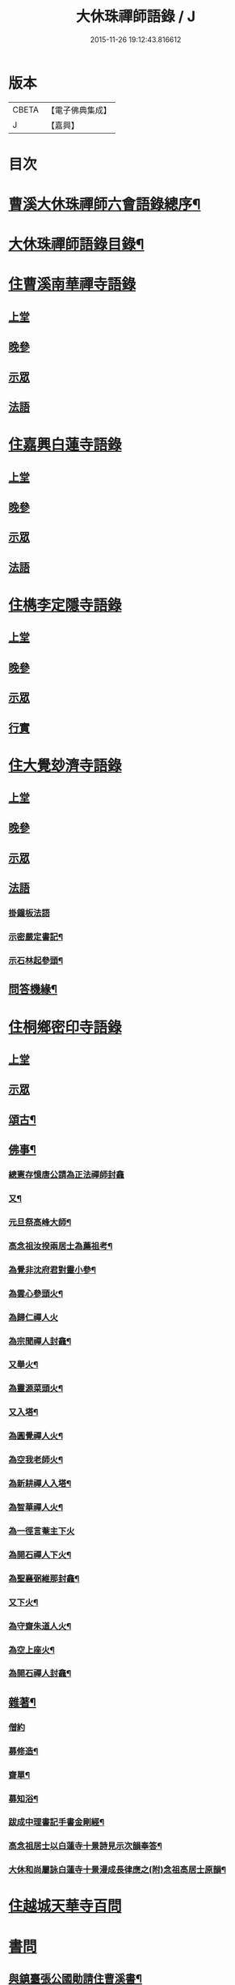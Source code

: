 #+TITLE: 大休珠禪師語錄 / J
#+DATE: 2015-11-26 19:12:43.816612
* 版本
 |     CBETA|【電子佛典集成】|
 |         J|【嘉興】    |

* 目次
* [[file:KR6q0413_001.txt::001-0181a2][曹溪大休珠禪師六會語錄總序¶]]
* [[file:KR6q0413_001.txt::0182b2][大休珠禪師語錄目錄¶]]
* [[file:KR6q0413_001.txt::0183a1][住曹溪南華禪寺語錄]]
** [[file:KR6q0413_001.txt::0183a4][上堂]]
** [[file:KR6q0413_001.txt::0184b28][晚參]]
** [[file:KR6q0413_001.txt::0184c15][示眾]]
** [[file:KR6q0413_001.txt::0185a15][法語]]
* [[file:KR6q0413_002.txt::002-0186a1][住嘉興白蓮寺語錄]]
** [[file:KR6q0413_002.txt::002-0186a4][上堂]]
** [[file:KR6q0413_002.txt::0187c30][晚參]]
** [[file:KR6q0413_002.txt::0188a25][示眾]]
** [[file:KR6q0413_002.txt::0188b24][法語]]
* [[file:KR6q0413_003.txt::003-0189a1][住檇李定隱寺語錄]]
** [[file:KR6q0413_003.txt::003-0189a4][上堂]]
** [[file:KR6q0413_003.txt::0190a18][晚參]]
** [[file:KR6q0413_003.txt::0190a28][示眾]]
** [[file:KR6q0413_003.txt::0190b2][行實]]
* [[file:KR6q0413_004.txt::004-0192a1][住大覺玅濟寺語錄]]
** [[file:KR6q0413_004.txt::004-0192a4][上堂]]
** [[file:KR6q0413_004.txt::0193b17][晚參]]
** [[file:KR6q0413_004.txt::0193b27][示眾]]
** [[file:KR6q0413_004.txt::0193b30][法語]]
*** [[file:KR6q0413_004.txt::0193b30][掛鐘板法語]]
*** [[file:KR6q0413_004.txt::0193c4][示密嚴定書記¶]]
*** [[file:KR6q0413_004.txt::0193c25][示石林起參頭¶]]
** [[file:KR6q0413_004.txt::0194a17][問答機緣¶]]
* [[file:KR6q0413_005.txt::005-0196a1][住桐鄉密印寺語錄]]
** [[file:KR6q0413_005.txt::005-0196a4][上堂]]
** [[file:KR6q0413_005.txt::0196c11][示眾]]
** [[file:KR6q0413_005.txt::0196c30][頌古¶]]
** [[file:KR6q0413_005.txt::0197c30][佛事¶]]
*** [[file:KR6q0413_005.txt::0197c30][總憲存憶唐公請為正法禪師封龕]]
*** [[file:KR6q0413_005.txt::0198a6][又¶]]
*** [[file:KR6q0413_005.txt::0198a9][元旦祭高峰大師¶]]
*** [[file:KR6q0413_005.txt::0198a13][高念祖汝揆兩居士為薦祖考¶]]
*** [[file:KR6q0413_005.txt::0198a19][為覺非沈府君對靈小參¶]]
*** [[file:KR6q0413_005.txt::0198a25][為雲心參頭火¶]]
*** [[file:KR6q0413_005.txt::0198a28][為歸仁禪人火]]
*** [[file:KR6q0413_005.txt::0198b4][為宗聞禪人封龕¶]]
*** [[file:KR6q0413_005.txt::0198b8][又舉火¶]]
*** [[file:KR6q0413_005.txt::0198b13][為靈源菜頭火¶]]
*** [[file:KR6q0413_005.txt::0198b17][又入塔¶]]
*** [[file:KR6q0413_005.txt::0198b20][為圓覺禪人火¶]]
*** [[file:KR6q0413_005.txt::0198b23][為空我老師火¶]]
*** [[file:KR6q0413_005.txt::0198b25][為新耕禪人入塔¶]]
*** [[file:KR6q0413_005.txt::0198b28][為智華禪人火¶]]
*** [[file:KR6q0413_005.txt::0198b30][為一徑言菴主下火]]
*** [[file:KR6q0413_005.txt::0198c5][為開石禪人下火¶]]
*** [[file:KR6q0413_005.txt::0198c8][為聖襄弼維那封龕¶]]
*** [[file:KR6q0413_005.txt::0198c14][又下火¶]]
*** [[file:KR6q0413_005.txt::0198c18][為守齋朱道人火¶]]
*** [[file:KR6q0413_005.txt::0198c23][為空上座火¶]]
*** [[file:KR6q0413_005.txt::0198c27][為開石禪人封龕¶]]
** [[file:KR6q0413_005.txt::0198c30][雜著¶]]
*** [[file:KR6q0413_005.txt::0198c30][僧約]]
*** [[file:KR6q0413_005.txt::0199a8][募修造¶]]
*** [[file:KR6q0413_005.txt::0199a12][齋單¶]]
*** [[file:KR6q0413_005.txt::0199a15][募知浴¶]]
*** [[file:KR6q0413_005.txt::0199a18][跋成中理書記手書金剛經¶]]
*** [[file:KR6q0413_005.txt::0199a22][高念祖居士以白蓮寺十景詩見示次韻奉答¶]]
*** [[file:KR6q0413_005.txt::0199a28][大休和尚屬詠白蓮寺十景漫成長律應之(附)念祖高居士原韻¶]]
* [[file:KR6q0413_006.txt::006-0199c1][住越城天華寺百問]]
* [[file:KR6q0413_008.txt::008-0205a1][書問]]
** [[file:KR6q0413_008.txt::008-0205a5][與鎮臺張公國勛請住曹溪書¶]]
** [[file:KR6q0413_008.txt::0205b19][與汪振老書¶]]
** [[file:KR6q0413_008.txt::0205c5][與天華遠和尚書¶]]
** [[file:KR6q0413_008.txt::0205c17][與葵公張護法書¶]]
** [[file:KR6q0413_008.txt::0206c6][與聖翁張太老書¶]]
** [[file:KR6q0413_008.txt::0207a12][寄張鎮臺書¶]]
** [[file:KR6q0413_008.txt::0207a17][復周道臺書¶]]
** [[file:KR6q0413_008.txt::0207a29][寄南雄鄭太尊書¶]]
** [[file:KR6q0413_008.txt::0207b5][寄韶州何太尊書¶]]
** [[file:KR6q0413_008.txt::0207b10][寄韶州梅二府¶]]
** [[file:KR6q0413_008.txt::0207b15][復韶州周三府¶]]
** [[file:KR6q0413_008.txt::0207b21][復曲江諶縣尊書¶]]
** [[file:KR6q0413_008.txt::0207b28][復曾旅老書¶]]
** [[file:KR6q0413_008.txt::0207c3][寄滄然侍者書¶]]
** [[file:KR6q0413_008.txt::0207c10][寄德盟黃道人書¶]]
** [[file:KR6q0413_008.txt::0207c14][寄五倫侄¶]]
** [[file:KR6q0413_008.txt::0207c25][寄本源和尚書¶]]
** [[file:KR6q0413_008.txt::0208a4][與密宗庫司書¶]]
** [[file:KR6q0413_008.txt::0208a10][復天界浪和尚書¶]]
** [[file:KR6q0413_008.txt::0208a14][寄穀山金峰和尚書¶]]
** [[file:KR6q0413_008.txt::0208a23][寄汪爾老護法書¶]]
** [[file:KR6q0413_008.txt::0208a30][寄實行兄書]]
** [[file:KR6q0413_009.txt::009-0208c5][與佛日雨老和尚書¶]]
** [[file:KR6q0413_009.txt::0209a2][寄白龍水懷和尚書¶]]
** [[file:KR6q0413_009.txt::0209a10][寄本源和尚書¶]]
** [[file:KR6q0413_009.txt::0209b7][別雲松和尚書¶]]
** [[file:KR6q0413_009.txt::0209b15][與鐵幢禪人書¶]]
** [[file:KR6q0413_009.txt::0209b21][別孔文在皜居士書¶]]
** [[file:KR6q0413_009.txt::0209b28][寄廓朗兄書¶]]
** [[file:KR6q0413_009.txt::0209c3][與定隱鶴林茂公書¶]]
** [[file:KR6q0413_009.txt::0210a24][寄譚埽老先生書¶]]
** [[file:KR6q0413_009.txt::0210b7][寄錦山觀音寺越峰堂頭書¶]]
** [[file:KR6q0413_009.txt::0210c10][寄滄溟滿侍者書¶]]
** [[file:KR6q0413_009.txt::0210c24][復潛菴座主書¶]]
** [[file:KR6q0413_009.txt::0211a3][復定襄書記書¶]]
** [[file:KR6q0413_009.txt::0211a19][復落雲鏡菴西堂書¶]]
** [[file:KR6q0413_009.txt::0211a30][寄巨平西堂書¶]]
** [[file:KR6q0413_009.txt::0211b6][復張總鎮書¶]]
** [[file:KR6q0413_009.txt::0211c8][示孔文在皜居士書¶]]
* [[file:KR6q0413_010.txt::010-0212b1][普說]]
* [[file:KR6q0413_012.txt::012-0217b1][偈讚]]
** [[file:KR6q0413_012.txt::012-0217b5][偈¶]]
*** [[file:KR6q0413_012.txt::012-0217b6][贈雲松和尚¶]]
*** [[file:KR6q0413_012.txt::012-0217b9][寄宗始兄¶]]
*** [[file:KR6q0413_012.txt::012-0217b12][寄大田兄¶]]
*** [[file:KR6q0413_012.txt::012-0217b15][示越峰關主¶]]
*** [[file:KR6q0413_012.txt::012-0217b18][示重目禪人¶]]
*** [[file:KR6q0413_012.txt::012-0217b21][示嘯石禪人¶]]
*** [[file:KR6q0413_012.txt::012-0217b24][示無瑕禪人¶]]
*** [[file:KR6q0413_012.txt::012-0217b27][示一魚禪人¶]]
*** [[file:KR6q0413_012.txt::012-0217b30][示彰甫徐居士¶]]
*** [[file:KR6q0413_012.txt::0217c3][贈張玉可居士¶]]
*** [[file:KR6q0413_012.txt::0217c7][姚子謙居士為先君懷泉公徵放生河偈¶]]
*** [[file:KR6q0413_012.txt::0217c11][示不遷勤侍者¶]]
*** [[file:KR6q0413_012.txt::0217c14][示應元長老¶]]
*** [[file:KR6q0413_012.txt::0217c17][示僧官道生¶]]
*** [[file:KR6q0413_012.txt::0217c20][示渠演監院¶]]
*** [[file:KR6q0413_012.txt::0217c23][示映輝知客¶]]
*** [[file:KR6q0413_012.txt::0217c26][示輥石侍者¶]]
*** [[file:KR6q0413_012.txt::0217c29][示石愚書記¶]]
*** [[file:KR6q0413_012.txt::0218a2][示心白維那¶]]
*** [[file:KR6q0413_012.txt::0218a5][示吉中知藏¶]]
*** [[file:KR6q0413_012.txt::0218a8][示渠梵書記¶]]
*** [[file:KR6q0413_012.txt::0218a11][示宇寬知客¶]]
*** [[file:KR6q0413_012.txt::0218a14][示卻塵悅眾¶]]
*** [[file:KR6q0413_012.txt::0218a17][示溪舌悅眾¶]]
*** [[file:KR6q0413_012.txt::0218a20][示瀰昌知事¶]]
*** [[file:KR6q0413_012.txt::0218a23][示仁哲知事¶]]
*** [[file:KR6q0413_012.txt::0218a25][示體瑩貼案¶]]
*** [[file:KR6q0413_012.txt::0218a27][示德彰道人¶]]
*** [[file:KR6q0413_012.txt::0218a30][示懋芳耆舊¶]]
*** [[file:KR6q0413_012.txt::0218b3][寄體印老宿¶]]
*** [[file:KR6q0413_012.txt::0218b6][示愚道人¶]]
*** [[file:KR6q0413_012.txt::0218b9][懷張嶧老¶]]
*** [[file:KR6q0413_012.txt::0218b12][示玉寰張居士¶]]
** [[file:KR6q0413_012.txt::0218b15][讚¶]]
*** [[file:KR6q0413_012.txt::0218b16][徑山大慧杲讚¶]]
*** [[file:KR6q0413_012.txt::0218b19][洞山价祖讚¶]]
*** [[file:KR6q0413_012.txt::0218b22][黃梅五祖忍讚¶]]
*** [[file:KR6q0413_012.txt::0218b25][佛日石雨老和尚像讚¶]]
*** [[file:KR6q0413_012.txt::0218b28][覺非沈居士像讚¶]]
*** [[file:KR6q0413_012.txt::0218b30][懷泉姚居士像讚]]
*** [[file:KR6q0413_012.txt::0218c4][高念祖居士松菊叢中拈拂坐石小像讚¶]]
*** [[file:KR6q0413_012.txt::0218c7][自讚¶]]
*** [[file:KR6q0413_012.txt::0218c12][又(若水華長老請)¶]]
*** [[file:KR6q0413_012.txt::0218c15][又(越峰敬請)¶]]
*** [[file:KR6q0413_012.txt::0218c18][又(錢鳳溪居士請)¶]]
*** [[file:KR6q0413_012.txt::0218c21][又(河南府王大士張啟聖二居士請)¶]]
*** [[file:KR6q0413_012.txt::0218c27][又(重目維那請)¶]]
*** [[file:KR6q0413_012.txt::0218c30][又(雲心祥請)¶]]
*** [[file:KR6q0413_012.txt::0219a2][又(無瑕禪人請)¶]]
*** [[file:KR6q0413_012.txt::0219a5][又(離塵本請)¶]]
*** [[file:KR6q0413_012.txt::0219a7][又(裕之滌西堂請)¶]]
*** [[file:KR6q0413_012.txt::0219a11][又(智柏容後堂請)¶]]
*** [[file:KR6q0413_012.txt::0219a15][又(巨平止請)¶]]
*** [[file:KR6q0413_012.txt::0219a17][又(鶴林茂侍者請)¶]]
*** [[file:KR6q0413_012.txt::0219a20][又(自如原禪人請)¶]]
*** [[file:KR6q0413_012.txt::0219a23][又(可敬請)¶]]
*** [[file:KR6q0413_012.txt::0219a26][又(必成尊菴主請)¶]]
*** [[file:KR6q0413_012.txt::0219a29][又(應期錢居士請)¶]]
*** [[file:KR6q0413_012.txt::0219a30][又(心白西堂請)]]
*** [[file:KR6q0413_012.txt::0219b6][又(樂然公請)¶]]
*** [[file:KR6q0413_012.txt::0219b10][又(慕賢公請)¶]]
*** [[file:KR6q0413_012.txt::0219b13][又(義成公請)¶]]
*** [[file:KR6q0413_012.txt::0219b19][又(若虛公請)¶]]
*** [[file:KR6q0413_012.txt::0219b22][又(僧官道生請)¶]]
*** [[file:KR6q0413_012.txt::0219b25][又(茂芳公請)¶]]
*** [[file:KR6q0413_012.txt::0219b28][又(天濟公請)¶]]
*** [[file:KR6q0413_012.txt::0219b30][又(體印公請)]]
*** [[file:KR6q0413_012.txt::0219c4][又(應元公請)¶]]
*** [[file:KR6q0413_012.txt::0219c8][又(寶航公請)¶]]
*** [[file:KR6q0413_012.txt::0219c11][又(渠演監院請)¶]]
*** [[file:KR6q0413_012.txt::0219c16][又(映輝知客請)¶]]
*** [[file:KR6q0413_012.txt::0219c19][又(宇寬知客請)¶]]
*** [[file:KR6q0413_012.txt::0219c21][又(心照首座請)¶]]
*** [[file:KR6q0413_012.txt::0219c25][又(敬止禪人請)¶]]
*** [[file:KR6q0413_012.txt::0219c28][又(體中直歲請)¶]]
*** [[file:KR6q0413_012.txt::0220a2][又(致中公請)¶]]
*** [[file:KR6q0413_012.txt::0220a6][又(洞玄副寺請)¶]]
*** [[file:KR6q0413_012.txt::0220a11][又(伴月副寺請)¶]]
*** [[file:KR6q0413_012.txt::0220a14][又(澄心書記請)¶]]
*** [[file:KR6q0413_012.txt::0220a17][又(解脫典座請)¶]]
*** [[file:KR6q0413_012.txt::0220a22][又(吉中知藏請)¶]]
*** [[file:KR6q0413_012.txt::0220a25][又(渠梵侍者請)¶]]
*** [[file:KR6q0413_012.txt::0220a29][又(輥石侍者請)¶]]
*** [[file:KR6q0413_012.txt::0220b3][又(達玄侍請)¶]]
*** [[file:KR6q0413_012.txt::0220b6][又(三洗侍者請)¶]]
*** [[file:KR6q0413_012.txt::0220b11][又(曇宣禪人請)¶]]
*** [[file:KR6q0413_012.txt::0220b16][又(熙和禪人請)¶]]
*** [[file:KR6q0413_012.txt::0220b20][又(道開禪人請)¶]]
*** [[file:KR6q0413_012.txt::0220b24][又(止水禪人請)¶]]
*** [[file:KR6q0413_012.txt::0220b27][又(卻塵禪人請)¶]]
*** [[file:KR6q0413_012.txt::0220b30][又(客生禪人請)¶]]
*** [[file:KR6q0413_012.txt::0220c4][又(格新禪人請)¶]]
*** [[file:KR6q0413_012.txt::0220c8][又(月輝禪人請)¶]]
*** [[file:KR6q0413_012.txt::0220c11][又(每文庫頭請)¶]]
*** [[file:KR6q0413_012.txt::0220c15][又(客新禪人請)¶]]
*** [[file:KR6q0413_012.txt::0220c18][又(行海禪人請)¶]]
*** [[file:KR6q0413_012.txt::0220c22][又(密宗禪人請)¶]]
*** [[file:KR6q0413_012.txt::0220c25][又(行果禪人請)¶]]
*** [[file:KR6q0413_012.txt::0220c29][又(舒周禪人請)¶]]
*** [[file:KR6q0413_012.txt::0221a3][又(瞻翠禪人請)¶]]
*** [[file:KR6q0413_012.txt::0221a6][又(有餘庫頭請)¶]]
*** [[file:KR6q0413_012.txt::0221a9][又(自省禪人請)¶]]
*** [[file:KR6q0413_012.txt::0221a12][又(遠塵禪人請)¶]]
*** [[file:KR6q0413_012.txt::0221a14][又(可宗庵主請)¶]]
*** [[file:KR6q0413_012.txt::0221a17][又(張鎮臺法名德崑請)¶]]
*** [[file:KR6q0413_012.txt::0221a22][又(蘿庵王居士請)¶]]
*** [[file:KR6q0413_012.txt::0221a26][又(無住莫居士請)¶]]
* 卷
** [[file:KR6q0413_001.txt][大休珠禪師語錄 1]]
** [[file:KR6q0413_002.txt][大休珠禪師語錄 2]]
** [[file:KR6q0413_003.txt][大休珠禪師語錄 3]]
** [[file:KR6q0413_004.txt][大休珠禪師語錄 4]]
** [[file:KR6q0413_005.txt][大休珠禪師語錄 5]]
** [[file:KR6q0413_006.txt][大休珠禪師語錄 6]]
** [[file:KR6q0413_007.txt][大休珠禪師語錄 7]]
** [[file:KR6q0413_008.txt][大休珠禪師語錄 8]]
** [[file:KR6q0413_009.txt][大休珠禪師語錄 9]]
** [[file:KR6q0413_010.txt][大休珠禪師語錄 10]]
** [[file:KR6q0413_011.txt][大休珠禪師語錄 11]]
** [[file:KR6q0413_012.txt][大休珠禪師語錄 12]]
